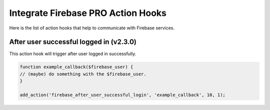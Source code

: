 Integrate Firebase PRO Action Hooks 
=============

Here is the list of action hooks that help to communicate with Firebase services.

After user successful logged in (v2.3.0)
----------------------------------

This action hook will trigger after user logged in successfully.


.. code-block:: php

    function example_callback($firebase_user) {
    // (maybe) do something with the $firebase_user.
    }
    
    add_action('firebase_after_user_successful_login', 'example_callback', 10, 1);